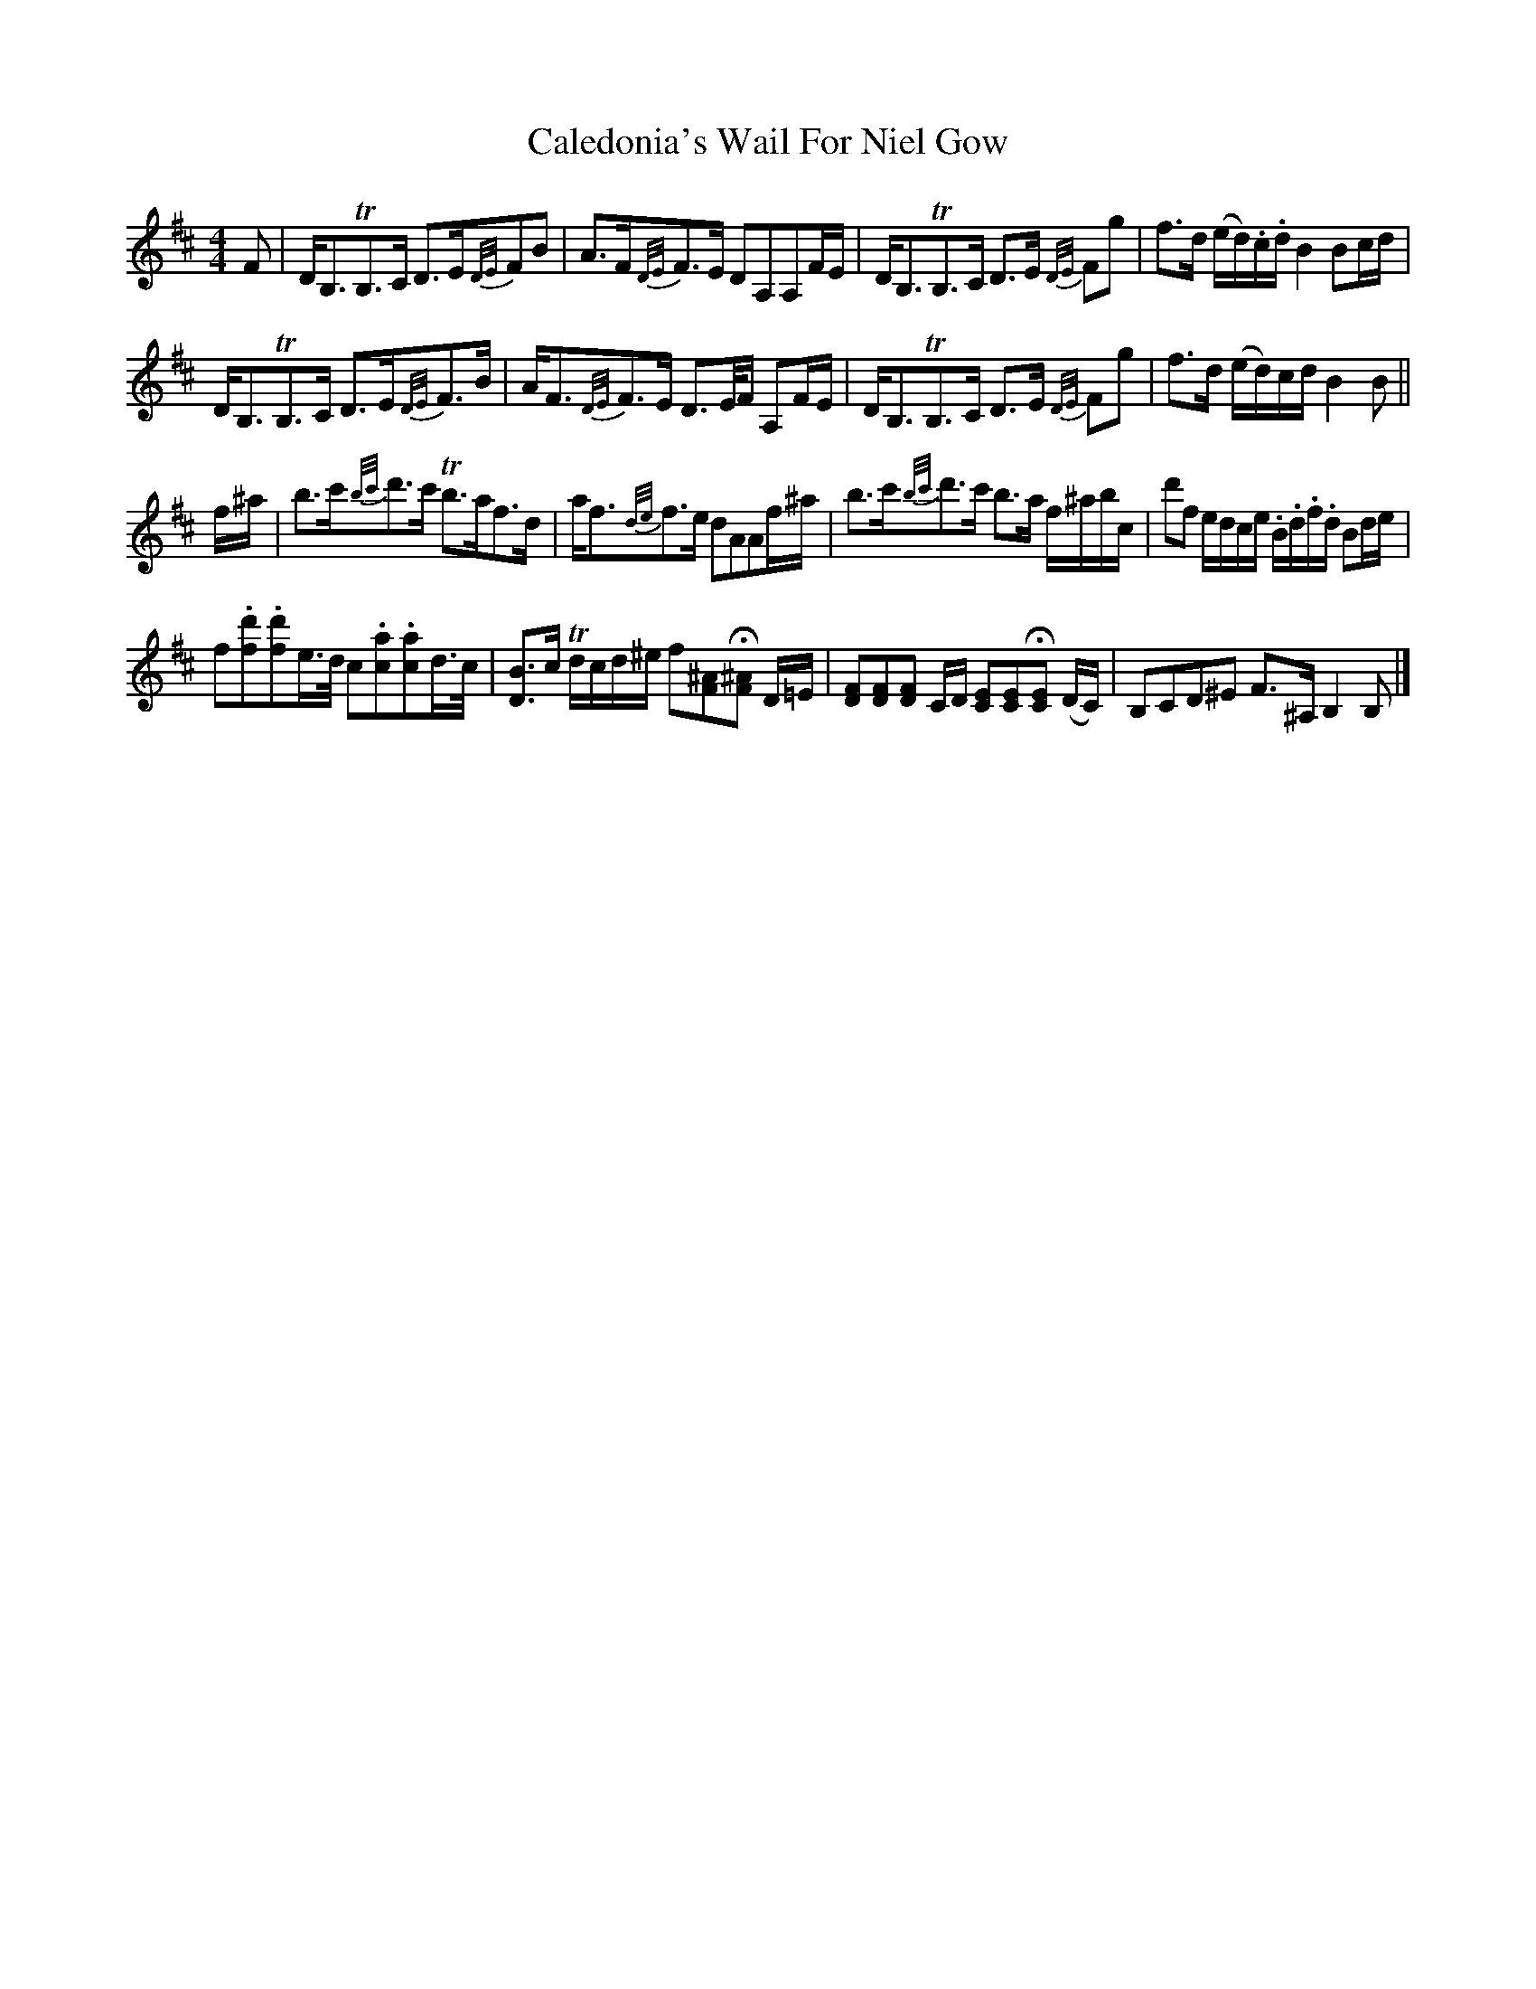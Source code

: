 X: 2
T: Caledonia's Wail For Niel Gow
Z: ceolachan
S: https://thesession.org/tunes/12229#setting30773
R: strathspey
M: 4/4
L: 1/8
K: Bmin
F |D<B,TB,>C D>E{D/E/}FB | A>F{D/E/}F>E DA,A,F/E/ |\
D<B,TB,>C D>E {D/E/}Fg | f>d (e/d/).c/.d/ B2 Bc/d/ |
D<B,TB,>C D>E{D/E/}F>B | A<F{D/E/}F>E D>E/F/ A,F/E/ |\
D<B,TB,>C D>E {D/E/}Fg | f>d (e/d/)c/d/ B2 B ||
f/^a/ |b>c'{b/c'/}d'>c' Tb>af>d | a<f{d/e/}f>e dAAf/^a/ |\
b>c'{b/c'/}d'>c' b>a f/^a/b/c/' | d'f e/d/c/e/ .B/.d/.f/.d/ Bd/e/ |
f.[fd'].[fd']e/>d/ c.[ca].[ca]d/>c/ | [DB]>c Td/c/d/^e/ f[F^A]H[F^A] D/=E/ |\
[.D.F][.D.F][.D.F] C/D/ [.C.E][.C.E]H[.C.E] (D/C/) | B,CD^E F>^A, B,2 B, |]
